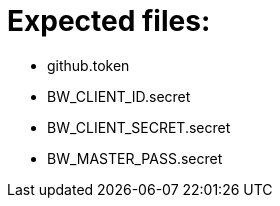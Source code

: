 = Expected files:

* github.token
* BW_CLIENT_ID.secret
* BW_CLIENT_SECRET.secret
* BW_MASTER_PASS.secret

